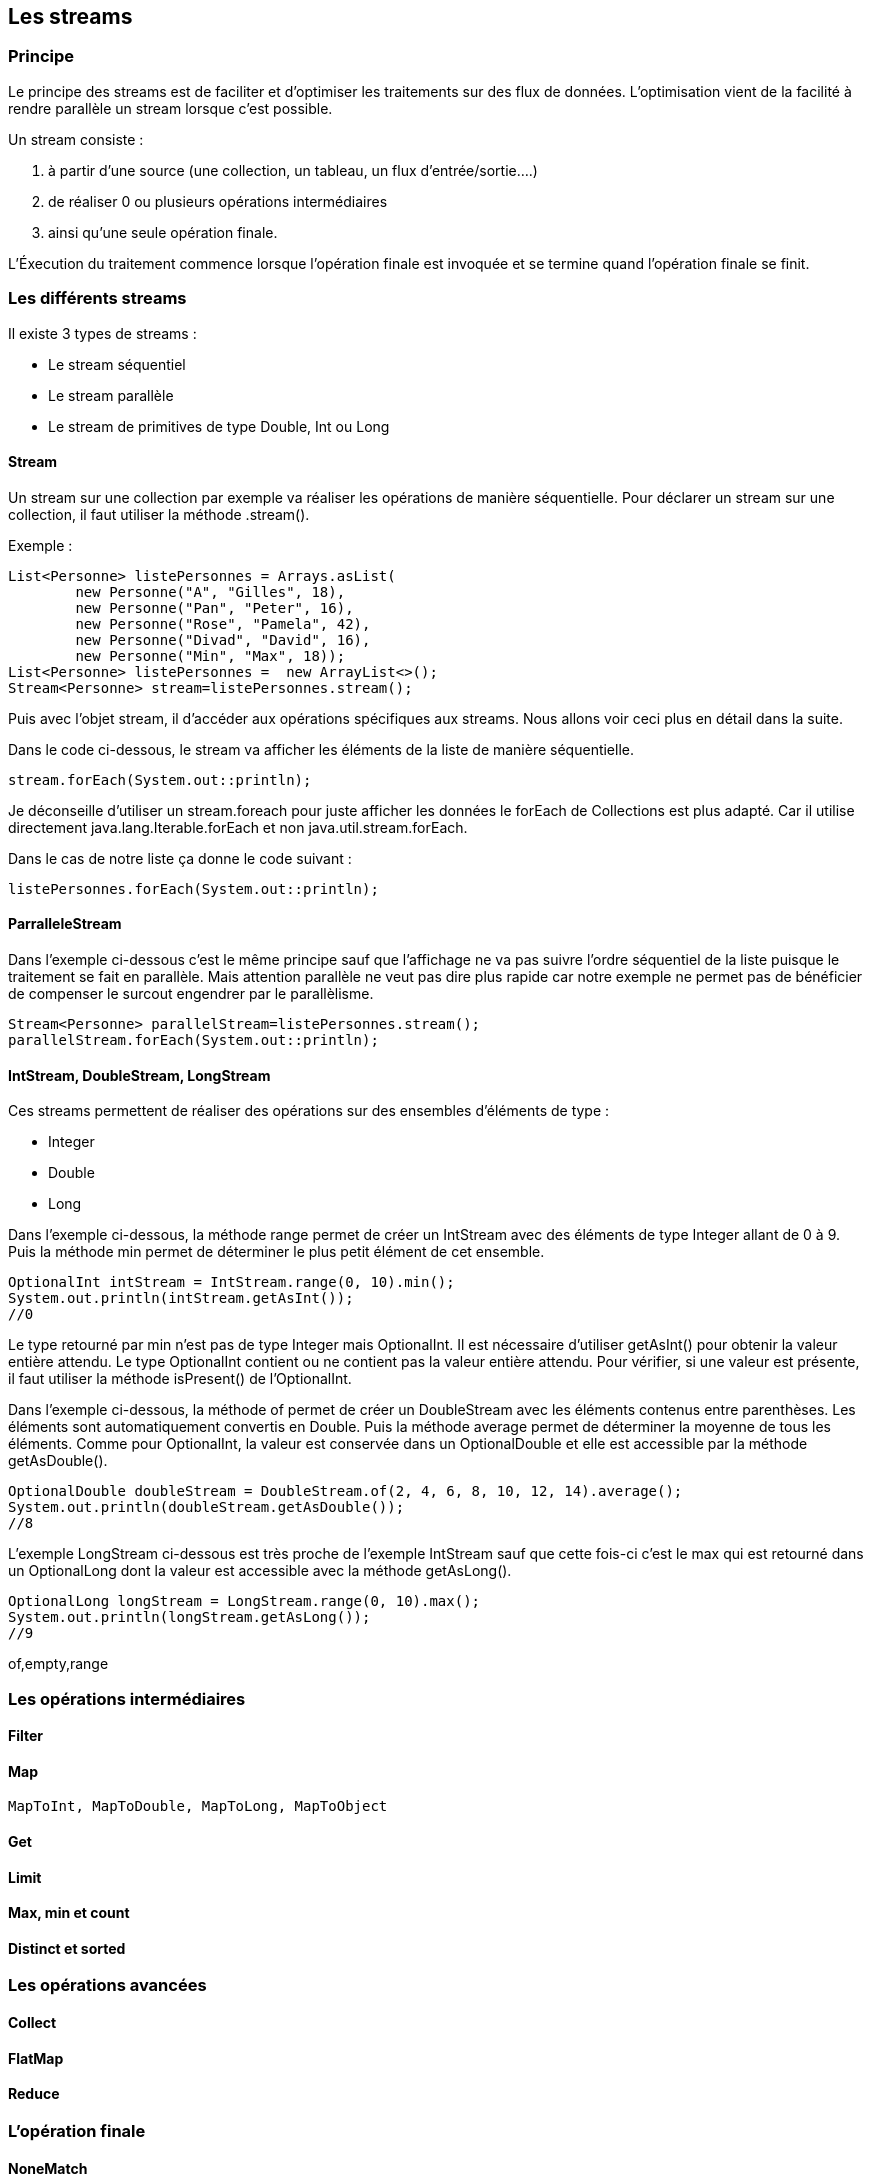 == Les streams

=== Principe

Le principe des streams est de faciliter et d'optimiser les traitements sur des flux de données.
L'optimisation vient de la facilité à rendre parallèle un stream lorsque c'est possible.

Un stream consiste :

	1. à partir d'une source (une collection, un tableau, un flux d'entrée/sortie....)
	2. de réaliser 0 ou plusieurs opérations intermédiaires
	3. ainsi qu'une seule opération finale.

L'Éxecution du traitement commence lorsque l'opération finale est invoquée et
 se termine quand l'opération finale se finit.

=== Les différents streams

Il existe 3 types de streams :

* Le stream séquentiel
* Le stream parallèle
* Le stream de primitives de type Double, Int ou Long

==== Stream

Un stream sur une collection par exemple va réaliser les opérations de manière séquentielle.
Pour déclarer un stream sur une collection, il faut utiliser la méthode .stream().

Exemple :

[source,java]
----
List<Personne> listePersonnes = Arrays.asList(
	new Personne("A", "Gilles", 18),
	new Personne("Pan", "Peter", 16),
	new Personne("Rose", "Pamela", 42),
	new Personne("Divad", "David", 16),
	new Personne("Min", "Max", 18));
List<Personne> listePersonnes =  new ArrayList<>();
Stream<Personne> stream=listePersonnes.stream();
----

Puis avec l'objet stream, il d'accéder aux opérations spécifiques aux streams.
Nous allons voir ceci plus en détail dans la suite.

Dans le code ci-dessous, le stream va afficher les éléments de la liste de manière séquentielle.
[source,java]
----
stream.forEach(System.out::println);
----

Je déconseille d'utiliser un stream.foreach pour juste afficher
 les données le forEach de Collections est plus adapté.
Car il utilise directement java.lang.Iterable.forEach et non java.util.stream.forEach.

Dans le cas de notre liste ça donne le code suivant :
[source,java]
----
listePersonnes.forEach(System.out::println);
----

==== ParralleleStream

Dans l'exemple ci-dessous c'est le même principe sauf que l'affichage
 ne va pas suivre l'ordre séquentiel de la liste puisque le traitement se fait en parallèle.
Mais attention parallèle ne veut pas dire plus rapide car notre exemple ne permet pas
de bénéficier de compenser le surcout engendrer par le parallèlisme.

[source,java]
----
Stream<Personne> parallelStream=listePersonnes.stream();
parallelStream.forEach(System.out::println);
----

==== IntStream, DoubleStream, LongStream

Ces streams permettent de réaliser des opérations sur des ensembles d'éléments de type :

* Integer
* Double
* Long

Dans l'exemple ci-dessous, la méthode range permet de créer un IntStream avec des éléments
de type Integer allant de 0 à 9. Puis la méthode min permet de déterminer le plus petit élément de cet
ensemble.

[source,java]
----
OptionalInt intStream = IntStream.range(0, 10).min();
System.out.println(intStream.getAsInt());
//0
----

Le type retourné par min n'est pas de type Integer mais OptionalInt.
Il est nécessaire d'utiliser getAsInt() pour obtenir la valeur entière attendu.
Le type OptionalInt contient ou ne contient pas la valeur entière attendu.
Pour vérifier, si une valeur est présente, il faut utiliser la méthode isPresent() de l'OptionalInt.

Dans l'exemple ci-dessous, la méthode of permet de créer un DoubleStream avec les éléments contenus entre parenthèses.
Les éléments sont automatiquement convertis en Double.
Puis la méthode average permet de déterminer la moyenne de tous les éléments.
Comme pour OptionalInt, la valeur est conservée dans un OptionalDouble et elle
est accessible par la méthode getAsDouble().

[source,java]
----
OptionalDouble doubleStream = DoubleStream.of(2, 4, 6, 8, 10, 12, 14).average();
System.out.println(doubleStream.getAsDouble());
//8
----

L'exemple LongStream ci-dessous est très proche de l'exemple IntStream sauf que
 cette fois-ci c'est le max qui est retourné dans un OptionalLong dont la valeur
 est accessible avec la méthode getAsLong().

[source,java]
----
OptionalLong longStream = LongStream.range(0, 10).max();
System.out.println(longStream.getAsLong());
//9
----

of,empty,range

=== Les opérations intermédiaires

==== Filter

==== Map

	MapToInt, MapToDouble, MapToLong, MapToObject

==== Get

==== Limit

==== Max, min et count

==== Distinct et sorted

=== Les opérations avancées

==== Collect

==== FlatMap

==== Reduce

=== L'opération finale

==== NoneMatch

==== AnyMatch

==== ForEach

=== Exemples

https://blog.jooq.org/2015/12/08/3-reasons-why-you-shouldnt-replace-your-for-loops-by-stream-foreach/


=== Références

https://docs.oracle.com/javase/8/docs/api/java/util/stream/Stream.html

http://winterbe.com/posts/2014/07/31/java8-stream-tutorial-examples/

https://www.mkyong.com/java8/java-8-flatmap-example/
